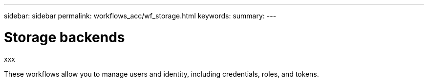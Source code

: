 ---
sidebar: sidebar
permalink: workflows_acc/wf_storage.html
keywords:
summary:
---

= Storage backends
:hardbreaks:
:nofooter:
:icons: font
:linkattrs:
:imagesdir: ./media/

[.lead]
xxx

These workflows allow you to manage users and identity, including credentials, roles, and tokens.
